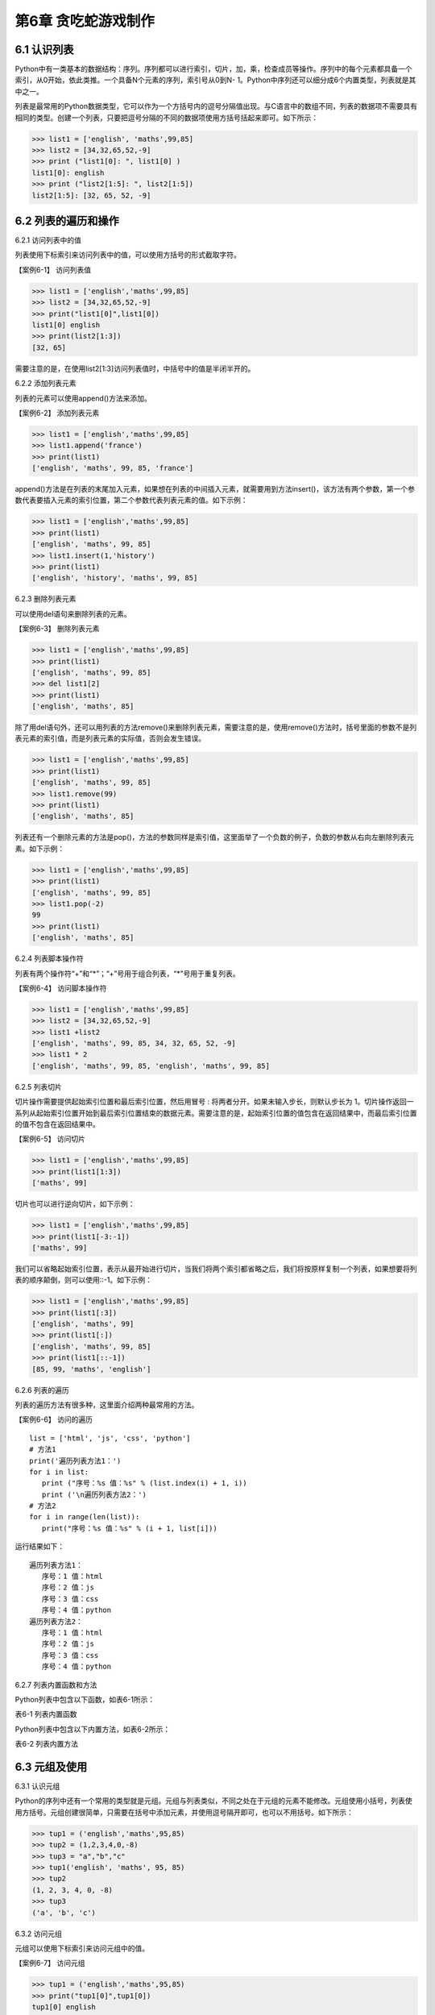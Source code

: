 第6章 贪吃蛇游戏制作
=========

6.1 认识列表
------------



Python中有一类基本的数据结构：序列。序列都可以进行索引，切片，加，乘，检查成员等操作。序列中的每个元素都具备一个索引，从0开始，依此类推。一个具备N个元素的序列，索引号从0到N- 1。Python中序列还可以细分成6个内置类型，列表就是其中之一。

列表是最常用的Python数据类型，它可以作为一个方括号内的逗号分隔值出现。与C语言中的数组不同，列表的数据项不需要具有相同的类型。创建一个列表，只要把逗号分隔的不同的数据项使用方括号括起来即可。如下所示：

>>> list1 = ['english', 'maths',99,85]
>>> list2 = [34,32,65,52,-9]
>>> print ("list1[0]: ", list1[0] )
list1[0]: english
>>> print ("list2[1:5]: ", list2[1:5])
list2[1:5]: [32, 65, 52, -9]

6.2 列表的遍历和操作
--------------------

6.2.1 访问列表中的值

列表使用下标索引来访问列表中的值，可以使用方括号的形式截取字符。

【案例6-1】 访问列表值

>>> list1 = ['english','maths',99,85]
>>> list2 = [34,32,65,52,-9]
>>> print("list1[0]",list1[0])
list1[0] english
>>> print(list2[1:3])
[32, 65]

需要注意的是，在使用list2[1:3]访问列表值时，中括号中的值是半闭半开的。

6.2.2 添加列表元素

列表的元素可以使用append()方法来添加。

【案例6-2】 添加列表元素

>>> list1 = ['english','maths',99,85]
>>> list1.append('france')
>>> print(list1)
['english', 'maths', 99, 85, 'france']

append()方法是在列表的末尾加入元素，如果想在列表的中间插入元素，就需要用到方法insert()，该方法有两个参数，第一个参数代表要插入元素的索引位置，第二个参数代表列表元素的值。如下示例：

>>> list1 = ['english','maths',99,85]
>>> print(list1)
['english', 'maths', 99, 85]
>>> list1.insert(1,'history')
>>> print(list1)
['english', 'history', 'maths', 99, 85]

6.2.3 删除列表元素

可以使用del语句来删除列表的元素。

【案例6-3】 删除列表元素

>>> list1 = ['english','maths',99,85]
>>> print(list1)
['english', 'maths', 99, 85]
>>> del list1[2]
>>> print(list1)
['english', 'maths', 85]

除了用del语句外，还可以用列表的方法remove()来删除列表元素，需要注意的是，使用remove()方法时，括号里面的参数不是列表元素的索引值，而是列表元素的实际值，否则会发生错误。

>>> list1 = ['english','maths',99,85]
>>> print(list1)
['english', 'maths', 99, 85]
>>> list1.remove(99)
>>> print(list1)
['english', 'maths', 85]

列表还有一个删除元素的方法是pop()，方法的参数同样是索引值，这里面举了一个负数的例子，负数的参数从右向左删除列表元素。如下示例：

>>> list1 = ['english','maths',99,85]
>>> print(list1)
['english', 'maths', 99, 85]
>>> list1.pop(-2)
99
>>> print(list1)
['english', 'maths', 85]

6.2.4 列表脚本操作符

列表有两个操作符“+”和“*”；“+”号用于组合列表，“*”号用于重复列表。

【案例6-4】 访问脚本操作符

>>> list1 = ['english','maths',99,85]
>>> list2 = [34,32,65,52,-9]
>>> list1 +list2
['english', 'maths', 99, 85, 34, 32, 65, 52, -9]
>>> list1 * 2
['english', 'maths', 99, 85, 'english', 'maths', 99, 85]

6.2.5 列表切片

切片操作需要提供起始索引位置和最后索引位置，然后用冒号 :
将两者分开。如果未输入步长，则默认步长为
1。切片操作返回一系列从起始索引位置开始到最后索引位置结束的数据元素。需要注意的是，起始索引位置的值包含在返回结果中，而最后索引位置的值不包含在返回结果中。

【案例6-5】 访问切片

>>> list1 = ['english','maths',99,85]
>>> print(list1[1:3])
['maths', 99]

切片也可以进行逆向切片，如下示例：

>>> list1 = ['english','maths',99,85]
>>> print(list1[-3:-1])
['maths', 99]

我们可以省略起始索引位置，表示从最开始进行切片，当我们将两个索引都省略之后，我们将按原样复制一个列表，如果想要将列表的顺序颠倒，则可以使用::-1。如下示例：

>>> list1 = ['english','maths',99,85]
>>> print(list1[:3])
['english', 'maths', 99]
>>> print(list1[:])
['english', 'maths', 99, 85]
>>> print(list1[::-1])
[85, 99, 'maths', 'english']

6.2.6 列表的遍历

列表的遍历方法有很多种，这里面介绍两种最常用的方法。

【案例6-6】 访问的遍历
::

   list = ['html', 'js', 'css', 'python']
   # 方法1
   print('遍历列表方法1：')
   for i in list:
      print ("序号：%s 值：%s" % (list.index(i) + 1, i))
      print ('\n遍历列表方法2：')
   # 方法2
   for i in range(len(list)):
      print("序号：%s 值：%s" % (i + 1, list[i]))

运行结果如下：
::

   遍历列表方法1：
      序号：1 值：html
      序号：2 值：js
      序号：3 值：css
      序号：4 值：python
   遍历列表方法2：
      序号：1 值：html
      序号：2 值：js
      序号：3 值：css
      序号：4 值：python

6.2.7 列表内置函数和方法

Python列表中包含以下函数，如表6-1所示：

表6-1 列表内置函数

+-----------------------------------+--------------------------------------------------------------+
| **序号**                          | **函数**                          |
+-----------------------------------+--------------------------------------------------------------+
| 1                                 | `cmp(list1,list2)`__  比较两个列表的元素 |
|                                   | .. __: http://www.runoob.com/python/att-list-cmp.html |
+-----------------------------------+--------------------------------------------------------------+
| 2                                 | `len(list)`__ 列表元素个数    |
|                                   | .. __: http://www.runoob.com/python/att-list-len.html  |
+-----------------------------------+--------------------------------------------------------------+
| 3                                 | `max(list)`__ 返回列表元素最大值|
|                                   | .. __: http://www.runoob.com/python/att-list-max.html>  |
+-----------------------------------+--------------------------------------------------------------+
| 4                                 | `min(list)`__ 返回列表元素最小值  |
|                                   | .. __: http://www.runoob.com/python/att-list-min.html  |
+-----------------------------------+--------------------------------------------------------------+
| 5                                 | `list(seq)`__ 将元组转换为列表  |
|                                   | .. __: http://www.runoob.com/python/att-list-list.html  |
+-----------------------------------+--------------------------------------------------------------+

Python列表中包含以下内置方法，如表6-2所示：

表6-2 列表内置方法

+-----------------------------------+------------------------------------------------------+
| **序号**                          | **方法**                          |
+-----------------------------------+------------------------------------------------------+
| 1                                 | `list.append(obj) <http://www.run |
|                                   | oob.com/python/att-list-append.ht |
|                                   | ml>`__\ 在列表末尾添加新的对象    |
+-----------------------------------+------------------------------------------------------+
| 2                                 | `list.count(obj) <http://www.runo |
|                                   | ob.com/python/att-list-count.html |
|                                   | >`__\ 统计某个元素在列表中出现的次数 |
+-----------------------------------+------------------------------------------------------+
| 3                                 | `list.extend(seq) <http://www.run |
|                                   | oob.com/python/att-list-extend.ht |
|                                   | ml>`__\ 在列表末尾一次性追加另一个序列中的多个值 |
+-----------------------------------+-----------------------------------+
| 4                                 | `list.index(obj) <http://www.runo |
|                                   | ob.com/python/att-list-index.html |
|                                   | >`__\ 从列表中找出某个值第一个匹配项的索引位置 |
+-----------------------------------+------------------------------------------------------+
| 5                                 | `list.insert(index,obj) <http://www.runoob.com/pytho|
|                                   | n/att-list-insert.html>`__\ 将对象插入 |
|                                   | 列表                              |
+-----------------------------------+------------------------------------------------------+
| 6                                 | `list.pop([index=-1]) <http://www |
|                                   | .runoob.com/python/att-list-pop.h |
|                                   | tml>`__\ 移除列表中的一个元素（默认最后一个元素），并且返|
|                                   | 回元素的值                        |
+-----------------------------------+------------------------------------------------------+
| 7                                 | `list.remove(obj) <http://www.run |
|                                   | oob.com/python/att-list-remove.ht |
|                                   | ml>`__移除列表中某个值的第一个匹配项 |
+-----------------------------------+------------------------------------------------------+
| 8                                 | `list.reverse() <http://www.runoo |
|                                   | b.com/python/att-list-reverse.htm |
|                                   | l>`__反向列表中元素             |
+-----------------------------------+------------------------------------------------------+
| 9                                 | `list.sort(cmp=None, key=None,    |
|                                   | reverse=False) <http://www.runoob |
|                                   | .com/python/att-list-sort.html>`__ |
|                                   | 对原列表进行排序               |
+-----------------------------------+------------------------------------------------------+

6.3 元组及使用
--------------

6.3.1 认识元组

Python的序列中还有一个常用的类型就是元组。元组与列表类似，不同之处在于元组的元素不能修改。元组使用小括号，列表使用方括号。元组创建很简单，只需要在括号中添加元素，并使用逗号隔开即可，也可以不用括号。如下所示：

>>> tup1 = ('english','maths',95,85)
>>> tup2 = (1,2,3,4,0,-8)
>>> tup3 = "a","b","c"
>>> tup1('english', 'maths', 95, 85)
>>> tup2
(1, 2, 3, 4, 0, -8)
>>> tup3
('a', 'b', 'c')

6.3.2 访问元组

元组可以使用下标索引来访问元组中的值。

【案例6-7】 访问元组

>>> tup1 = ('english','maths',95,85)
>>> print("tup1[0]",tup1[0])
tup1[0] english
>>> print("tup1[1:3]",tup1[1:3])
tup1[1:3] ('maths', 95)

6.3.3 连接元组

元组中的元素值是不允许修改的，但我们可以对元组进行连接组合。

【案例6-8】 修改元组

>>> tup1 = ('english','maths',95,85)
>>> tup2 = (1,2,3,4,0,-8)
>>> tup3 = tup1 + tup2
>>> tup3
('english', 'maths', 95, 85, 1, 2, 3, 4, 0, -8)

6.3.4 删除元组

元组中的元素值是不允许删除的，但我们可以使用del语句来删除整个元组。

【案例6-9】 删除元组

>>> tup1 = ('english','maths',95,85)
>>> print(tup1)
('english', 'maths', 95, 85)
>>> del tup1
>>> print(tup1)
Traceback (most recent call last):
File "<pyshell#49>", line 1, in <module>
print(tup1)
NameError: name 'tup1' is not defined

可以看出，在删除元组tup1后，再次输出元组tup1会出现错误。

6.3.5 元组运算符

与列表一样，元组之间可以使用“+”号和“*”号进行运算。这就意味着他们可以组合和复制，运算后会生成一个新的元组，元祖的运算符如表6-3所示。

表6-3 元组运算符

+-----------------------------+------------------------------+--------------+
| **Python 表达式**           | **结果**                     | **描述**     |
+-----------------------------+------------------------------+--------------+
| len((1, 2, 3))              | 3                            | 计算元素个数 |
+-----------------------------+------------------------------+--------------+
| (1, 2, 3) + (4, 5, 6)       | (1, 2, 3, 4, 5, 6)           | 连接         |
+-----------------------------+------------------------------+--------------+
| ('Hi!',) \* 4               | ('Hi!', 'Hi!', 'Hi!', 'Hi!') | 复制         |
+-----------------------------+------------------------------+--------------+
| 3 in (1, 2, 3)              | True                         | 元素是否存在 |
+-----------------------------+------------------------------+--------------+
| for x in (1, 2, 3): print x | 1 2 3                        | 迭代         |
+-----------------------------+------------------------------+--------------+

6.3.6 元组内置函数

Python元组包含了以下内置函数，如表6-4所示：

表6-4 元组内置函数


+-----------------------------------+-----------------------------------+
| **序号**                          | **方法及描述**                    |
+-----------------------------------+-----------------------------------+
| 1                                 | `cmp(tuple1,                      |
|                                   | tuple2) <http://www.runoob.com/py |
|                                   | thon/att-tuple-cmp.html>`__\ 比较两个 |
|                                   | 元组元素。                        |
+-----------------------------------+-----------------------------------+
| 2                                 | `len(tuple) <http://www.runoob.co |
|                                   | m/python/att-tuple-len.html>`__\  |
|                                   | 计算元组元素个数。                |
+-----------------------------------+-----------------------------------+
| 3                                 | `max(tuple) <http://www.runoob.co |
|                                   | m/python/att-tuple-max.html>`__\  |
|                                   | 返回元组中元素最大值。            |
+-----------------------------------+-----------------------------------+
| 4                                 | `min(tuple) <http://www.runoob.co |
|                                   | m/python/att-tuple-min.html>`__\  |
|                                   | 返回元组中元素最小值。            |
+-----------------------------------+-----------------------------------+
| 5                                 | `tuple(seq) <http://www.runoob.co |
|                                   | m/python/att-tuple-tuple.html>`__ |
|                                   | \ 将列表转换为元组。              |
+-----------------------------------+-----------------------------------+

6.4 字典及基本操作
------------------

6.4.1 认识字典

Python中字典是一种可变容器模型，可存储任意类型对象。字典中的元素是由键值对构成的，每个键值对用冒号“:”分割，每个元素之间用逗号“,”分割，整个字典包括在花括号 {} 中，格式如下所示：
::

d = {key1 : value1, key2 : value2 }

需要注意的是，字典中的各元素的键一般是唯一的，值可以不是唯一的。

>>> dict1 = {'a':2,'b':3,'c':4}
>>> dict1
{'a': 2, 'b': 3, 'c': 4}
>>> dict2 = {'a':2,'b':3,'c':4,'b':6}
>>> dict2
{'a': 2, 'b': 6, 'c': 4}

6.4.2 访问字典

由于字典的每一个元素都是键值对，所以可以通键来获得元素的值。

【案例6-10】访问字典

>>> dict = {'a':2,'b':3,'c':4}
>>> dict['a']
2
>>> dict['b']
3
>>> dict['c']
4

6.4.3 更新字典

字典的更新和字典的访问类似，直接可以通过元素键来修改元素值。如果这个键是当前字典中没有，那就会以这个键值对增加一个元素，这就相当于做了字典的添加。

【案例6-11】更新字典

#更新

>>> dict = {'a':2,'b':3,'c':4}
>>> dict['a'] = 8
>>> dict
{'a': 8, 'b': 3, 'c': 4}
#添加
>>> dict['d'] = 10
>>> dict
{'a': 8, 'b': 3, 'c': 4, 'd': 10}

6.4.4 删除字典元素

删除操作可以指定删除某个元素，也能直接清空字典，清空可以使用clear方法。删除一个字典需要用del命令。

【案例6-10】删除字典元素

>>> dict = {'a':2,'b':3,'c':4}
>>> del dict['a'] #删除a键内容
>>> dict.clear() #字典清空
>>> del dict #删除字典

6.4.5 字典内置函数与方法

Python字典包含了以下内置函数，如下表6-5所示。

表6-5 字典内置函数

+-----------------------------------+----------------------------------------------------+
| **序号**                          | **函数及描述**                    |
+-----------------------------------+----------------------------------------------------+
| 1                                 | `cmp(dict1,                       |
|                                   | dict2) <http://www.runoob.com/pyt |
|                                   | hon/att-dictionary-cmp.html>`__   |
|                                   | 比较两个字典元素。                |
+-----------------------------------+----------------------------------------------------+
| 2                                 | `len(dict) <http://www.runoob.com |
|                                   | /python/att-dictionary-len.html>` |
|                                   | __                                |
|                                   | 计算字典元素个数，即键的总数。    |
+-----------------------------------+----------------------------------------------------+
| 3                                 | `str(dict) <http://www.runoob.com |
|                                   | /python/att-dictionary-str.html>` |
|                                   | __                                |
|                                   | 将键值对转化为适于阅读的形式，以可打印的字符串表示。 |
+-----------------------------------+----------------------------------------------------+
| 4                                 | `type(variable) <http://www.runoo |
|                                   | b.com/python/att-dictionary-type. |
|                                   | html>`__                          |
|                                   | 返回输入的变量类型，如果变量是字典就返回字典类型。 |
+-----------------------------------+----------------------------------------------------+



Python字典包含了内置方法，如下表6-6所示。

表6-6 字典内置函数


+-----------------------------------+-----------------------------------+
| **序号**                          | **函数及描述**                    |
+-----------------------------------+-----------------------------------+
| 1                                 | `dict.clear() <http://www.runoob. |
|                                   | com/python/att-dictionary-clear.h |
|                                   | tml>`__                           |
|                                   | 删除字典内所有元素                |
+-----------------------------------+-----------------------------------+
| 2                                 | `dict.copy() <http://www.runoob.c |
|                                   | om/python/att-dictionary-copy.htm |
|                                   | l>`__                             |
|                                   | 返回一个字典的浅复制              |
+-----------------------------------+-----------------------------------+
| 3                                 | `dict.fromkeys(seq[,              |
|                                   | val]) <http://www.runoob.com/pyth |
|                                   | on/att-dictionary-fromkeys.html>` |
|                                   | __                                |
|                                   | 创建一个新字典                    |
+-----------------------------------+-----------------------------------+
| 4                                 | `dict.get(key,                    |
|                                   | default=None) <http://www.runoob. |
|                                   | com/python/att-dictionary-get.htm |
|                                   | l>`__                             |
|                                   | 返回指定键的值，如果值不在字典中返回default值 |
+-----------------------------------+-----------------------------------+
| 5                                 | `dict.has_key(key) <http://www.ru |
|                                   | noob.com/python/att-dictionary-ha |
|                                   | s_key.html>`__                    |
|                                   | 如果键在字典dict里返回true，否则返回false |
+-----------------------------------+-----------------------------------+
| 6                                 | `dict.items() <http://www.runoob. |
|                                   | com/python/att-dictionary-items.h |
|                                   | tml>`__                           |
|                                   | 以列表返回可遍历的(键,            |
|                                   | 值)元组数组                       |
+-----------------------------------+-----------------------------------+
| 7                                 | `dict.keys() <http://www.runoob.c |
|                                   | om/python/att-dictionary-keys.htm |
|                                   | l>`__                             |
|                                   | 以列表返回一个字典所有的键        |
+-----------------------------------+-----------------------------------+
| 8                                 | `dict.setdefault(key,             |
|                                   | default=None) <http://www.runoob. |
|                                   | com/python/att-dictionary-setdefa |
|                                   | ult.html>`__                      |
|                                   | 添加键并将值设为default           |
+-----------------------------------+-----------------------------------+
| 9                                 | `dict.update(dict2) <http://www.r |
|                                   | unoob.com/python/att-dictionary-u |
|                                   | pdate.html>`__                    |
|                                   | 把字典dict2的键/值对更新到dict里  |
+-----------------------------------+-----------------------------------+
| 10                                | `dict.values() <http://www.runoob |
|                                   | .com/python/att-dictionary-values |
|                                   | .html>`__                         |
|                                   | 以列表返回字典中的所有值          |
+-----------------------------------+-----------------------------------+
| 11                                | `pop(key[,default]) <http://www.r |
|                                   | unoob.com/python/python-att-dicti |
|                                   | onary-pop.html>`__                |
|                                   | 删除给定键key所对应的值，返回值为被删除的值 |
+-----------------------------------+-----------------------------------+
| 12                                | `popitem() <http://www.runoob.com |
|                                   | /python/python-att-dictionary-pop |
|                                   | item.html>`__                     |
|                                   | 随机返回并删除字典中的一对键和值。 |
+-----------------------------------+-----------------------------------+
6.5贪食蛇游戏制作
-----------------

6.5.1 预备知识

贪食蛇是一款经典的小游戏，玩家使用方向键操控一条长长的蛇不断吞下豆子，同时蛇身随着吞下的豆子不断变长，当蛇头撞到蛇身时游戏结束。贪吃蛇最初为人们所知的是诺基亚手机附带的一个小游戏，它伴随着诺基亚手机走向世界。现在的贪吃蛇出现了许多衍生版本，并被移植到各种平台上。如今，在我们的SKIDS平台上，利用Python语言可以实现它。

在本项目中，因为涉及到屏幕的显示、填充和食物的随机产生，所以在程序设计前，首先要引入相关的模块，或者是模块中某些方法：
::

   #引入machine中关于pin的方法
   from machine import Pin
   #引入time模块所有方法
   import time
   #引入utime模块所有方法
   import utime
   #引入randint方法，目的是可以产生随机数，控制食物的产生
   from random import randint
   #引入帧缓冲模块，用于图像显示
   import framebuf
   #引入lcd操作的相关方法，控制图像显示
   from show.lcd import HW_SPI,ILI9341,color565

6.5.2 任务要求

1. 界面绘制：生成贪食蛇的游戏界面；

2. 按键控制：四个按键是方向键，分别代表上下左右；

3. 食物生成：每吃掉一颗食物，再自动随机生成一颗食物；

4. 运动控制：贪食蛇以一个适合的速度向指定方向前进；

5. 游戏控制：游戏不能无故间断；

6.5.3 任务实施

1. 定义类

1）定义网格类

游戏中的坐标系，原点在左上角 (0, 0)，x 轴水平方向向右，逐渐增加；y
轴垂直方向向下，逐渐增加。在游戏中，所有可见的元素都是以矩形区域来描述位置的要描述一个矩形区域有四个要素：(x,
y) (width,
height)，这两个坐标分别是矩形区域的左上角坐标和宽度高度。如图6-1所示。

.. image:: /Chapter/picture/image096.jpg

图6-1 坐标系

贪吃蛇的网格坐标：将屏幕分成若干10*10的网格，对指定网格在屏幕上填充蓝色形成蛇的身体，对指定网格在屏幕上填充红色形成食物。网格左上角坐标和屏幕坐标的示意图如图6-2所示：变换公式为：
::

   x = 网格横坐标 \* 10 + a
   y = 网格纵坐标 \* 10 + b

.. image:: /Chapter/picture/image097.jpg


图6-2 网络规划

贪吃蛇在移动时，在移动方向上填充身体的屏幕颜色蓝色，在移动后蛇尾部填充背景的屏幕颜色白色，注意，不能向自己的反方向前进，如图6-3所示：

.. image:: /Chapter/picture/image098.jpg

图6-3 网络颜色填充

网格类示例代码如下：在类初始化代码中，定义了起始坐标，矩形宽度，填充颜色及显示填充的初始化。在draw(self,pos,color)方法中给出了计算各个单元格坐标的方法，并调用display的填充方法进行单元格的填充。
::

   class Grid(object):
      def __init__(self, master=None,x=10, y=10, w=222, h=303):
         self.x = x
         self.y = y
         self.w = w
         self.h = h
         self.width=w//10-1
         self.height=h//10-1
         self.bg=color565(0x00, 0x00, 0x00)
         print(self.width,self.height)
         display.fill(self.bg)
         display.fill_cell(x,y,w,h,color565(0xff, 0xff, 0xff))
         def draw(self, pos, color):
         x = pos[0] * 10 + self.x+1
         y = pos[1] * 10 + self.y+1
         display.fill_rectangle(x,y,10,10,color)

2）定义食物类

食物类在初始化函数中，定义了几个变量分别用来初始化食物的网格、颜色和位置信息。除此以外，还定义了两个类方法，分别是set_pos(self)和display(self)。前者用来生成一个随机的变量，用来描述食物随机生成的位置。后者用来根据随机产生的位置，以指定的颜色进行网格单元格填充。示例代码如下所示：
::

   class Food(object):
      def __init__(self, grid, color = color565(0xff, 0x00, 0x00)):
         self.grid = grid
         self.color = color
         self.set_pos()
         self.type = 1
      def set_pos(self):
         x = randint(0, self.grid.width - 1)
         y = randint(0, self.grid.height - 1)
         self.pos = (x, y)
      def display(self):
         self.grid.draw(self.pos, self.color)

3）定义蛇类

蛇类的初始化代码中，定义了与蛇操作相关的网格、颜色，移动朝向以及初始化蛇的身体位置信息。在初始化以后，利用grid类的draw()方法，画出了指定颜色的三个蛇身体图案。三个身体信息的坐标分别是：(5,
5), (5, 6), (5,
7)。另外，在游戏重新开始时，也有一个类似的初始化函数initial(self)，与类初始化函数类似，定义了与蛇操作相关的网格、颜色，移动朝向以及初始化蛇的身体位置信息。如下所示：
::

   class Snake(object):
      def __init__(self, grid, color = color565(0xff, 0xff, 0xff)):
         self.grid = grid
         self.color = color
         self.body = [(5, 5), (5, 6), (5, 7)]
         self.direction = "Up"
         for i in self.body:
            self.grid.draw(i, self.color)
         #这个方法用于游戏重新开始时初始化贪吃蛇的位置
      def initial(self):
         while not len(self.body) == 0:
            pop = self.body.pop()
            self.grid.draw(pop, self.grid.bg)
            self.body = [(8, 11), (8, 12), (8, 13)]
            self.direction = "Up"
            self.color = color565(0xff, 0xff, 0xff)
            for i in self.body:
               self.grid.draw(i, self.color)

蛇类的成员方法中，move()的功能是随着画面的不断刷新，不断的改变蛇的身体位置，并不断修改self.body列表中蛇身体的数据，使蛇的身体实现移动的效果。蛇每向前走一步，前方的单元格将被渲染成蛇身的颜色，而蛇尾最后一个单元格将被渲染成背景色。该方法将在游戏类中的被循环调用。
::

   def move(self, new):
      self.body.insert(0, new)
      pop = self.body.pop()
      self.grid.draw(pop, self.grid.bg)
      self.grid.draw(new, self.color)

蛇类的成员方法中，add()方法的功能是在蛇吃到正常的食物时，将自身的长度加1，并将body列表进行插入更新，最后通过draw方法渲染所在的单元格。
::

   def add(self ,new):
      self.body.insert(0, new)
      self.grid.draw(new, self.color)

cut_down()方法的功能是在蛇吃到特殊食物1时，将自身的长度加1，并将body列表进行插入更新，最后通过draw方法渲染所在的单元格。然后，利用一个循环操作，将body列表弹出指定个数的元素，从而实现蛇身体减1.最后利用grid.draw(pop,
self.grid.bg)将弹出的元素渲染成背景色。
::

   def cut_down(self,new):
      self.body.insert(0, new)
      self.grid.draw(new, self.color)
      for i in range(0,3):
         pop = self.body.pop()
         self.grid.draw(pop, self.grid.bg)

init()方法的功能是在蛇吃到特殊食物2时，将自身的长度恢复成最初的样子，首先将body列表进行插入更新，最后通过draw方法渲染所在的单元格。然后，利用一个循环操作，将body列表弹出指定个数的元素，从而实现蛇身体长度为3.最后利用grid.draw(pop,
self.grid.bg)将弹出的元素渲染成背景色。
::

   def init(self, new):
      self.body.insert(0, new)
      self.grid.draw(new, self.color)
      while len(self.body) > 3:
         pop = self.body.pop()
         self.grid.draw(pop, self.grid.bg)

change()方法的功能是在蛇吃到特殊食物3时，改变自身颜色。首先将body列表进行插入更新，最后通过draw方法渲染所在的单元格。然后利用grid.draw(item,
self.color)将蛇身渲染成其他颜色。
::

   def change(self, new, color):
      self.color = color
      self.body.insert(0, new)
      for item in self.body:
         self.grid.draw(item, self.color)

4）定义游戏类

游戏类是整个项目的综合类，在初始化构造函数中定义了网格类，蛇类和食物类。并且定义了游戏状态，游戏速度等参数值：
::

   class SnakeGame():
      def \__init__(self):
         self.grid = Grid()
         self.snake = Snake(self.grid)
         self.food = Food(self.grid)
         self.gameover = False
         self.score = 0
         self.status = ['run', 'stop']
         self.speed = 300
         self.display_food()

display_food（）方法用于在网格中显示随机生成的食物。为了增加游戏的趣味性，食物分为四个类型，分别是type1:普通食物，颜色用self.food.color= color565(0x00, 0xff, 0x00)表示；type2:减少长度，颜色用self.food.color= color565(0xff, 0xff,0xff)表示；type3:大乐透，回到最初状态，颜色用self.food.color =color565(0x00, 0xff, 0x00)表示；type4:吃了会变色，颜色用self.food.color= color565(0x00, 0x00,0xff)表示。需要注意的是，随机在网格中生成食物以后，每次都要检查，该食物是否有蛇身体的列表重复。如果重复，则重新生成。如下示例代码：
::

   def display_food(self):
      self.food.color = color565(0xff, 0x00, 0x00)
      self.food.type = 1
      if randint(0, 40) == 5:
         self.food.color = color565(0x00, 0xff, 0x00)
         self.food.type = 3
         while (self.food.pos in self.snake.body):
            self.food.set_pos()
            self.food.display()
      elif randint(0, 4) == 2:
         self.food.color = color565(0x00, 0x00, 0xff)
         self.food.type = 4
         while (self.food.pos in self.snake.body):
            self.food.set_pos()
            self.food.display()
      elif len(self.snake.body) > 10 and randint(0, 16) == 5:
         self.food.color = color565(0xff, 0xff, 0xff)
         self.food.type = 2
         while (self.food.pos in self.snake.body):
            self.food.set_pos()
            self.food.display()
      else:
         while (self.food.pos in self.snake.body):
            self.food.set_pos()
            self.food.display()
            print(self.food.type)
   initial(self)方法用于游戏重新开始时初始化游戏，包括游戏标志位设置、成绩初始为0以及蛇类重新初始化：
   ::
   
   def initial(self):
      self.gameover = False
      self.score = 0
      self.snake.initial()

run(self)方法是游戏类的运行代码，在游戏开始时循环运行。首先循环判断是否有按键按下，并记录哪个按键按下，以决定蛇身体向哪个方向移动；然后判断游戏是否暂停或者结束，如果暂停则游戏类调用initial(self)函数。最后，根据按键按下的情况，处理蛇身体列表数据；并实时检查吃到的食物类型，进行相应的处理。当吃到的食物坐标属于自己本身体列表中的数据后，游戏结束。如下示例代码：
::

   def run(self):
      while True:
         i=0
         j=-1
         for k in keys:
            if k.value()==0:
               if i!=j:
                  print("i=",i)
                  print("j=",j)
                  j=i
                  self.key_release(i)
                  i=i+1
               if i>3:
                  i=0
                 #首先判断游戏是否暂停
            if not self.status[0] == 'stop':
               if self.gameover == True:
                  self.initial()
               else:
                  #判断游戏是否结束
                  self.move()
                  time.sleep_ms(125)
                  #self.after(self.speed, self.run)
   def move(self, color=color565(0xff, 0xff, 0xff)):
   # 计算蛇下一次移动的点
      head = self.snake.body[0]
      #print(self.snake.direction)
      if self.snake.direction == 'Up':
         if head[1] - 1 < 0:
            new = (head[0], 29)
         else:
            new = (head[0], head[1] - 1)
      elif self.snake.direction == 'Down':
         new = (head[0], (head[1] + 1) % 29)
      elif self.snake.direction == 'Left':
         if head[0] - 1 < 0:
            new = (21, head[1])
         else:
            new = (head[0] - 1, head[1])
         else:
            new = ((head[0] + 1) % 21, head[1])
   #撞到自己，设置游戏结束的标志位，等待下一循环
         if new in self.snake.body:
            self.gameover=True
         #吃到食物
            elif new == self.food.pos:
            print(self.food.type)
            if self.food.type == 1:
               self.snake.add(new)
            elif self.food.type == 2:
               self.snake.cut_down(new)
            elif self.food.type == 4:
               self.snake.change(new, color565(0x00, 0x00, 0xff))
            else:
               self.snake.init(new)
               self.display_food()
            #什么都没撞到，继续前进
         else:
            self.snake.move(new)
   def key_release(self, key):
      keymatch=["Down","Left","Up","Right"]
      key_dict = {"Up": "Down", "Down": "Up", "Left": "Right", "Right":"Left"}
      print(keymatch[key])
   #蛇不可以像自己的反方向走
      if keymatch[key] in key_dict and not keymatch[key] ==key_dict[self.snake.direction]:
         self.snake.direction = keymatch[key]
         self.move()
2. 设计程序流程

1）游戏初始化

程序开始时，首先进行初始化工作，如图6-4所示。初始化包括三个方面：

.. image:: /Chapter/picture/image099.jpg

图6-4 程序流程

（1）设置游戏窗口

程序在开始时，首先创建了蛇类，并进行构造函数初始化，在构造函数中，进行了网格的初始化，用来设置游戏窗口，如图6-5所示。示例代码如下：
#在程序运行时，首先创建游戏类，并进行构造函数初始化
::

   snake = SnakeGame()
   #构造函数中，调用网格类实现界面设置
   self.grid = Grid()

.. image:: /Chapter/picture/image100.jpg

图6-5 程序初始化

（2）绘制图像初始位置

通过构造函数调用蛇类和食物类代码，实现绘制图像初始位置，如下代码：
::

   self.snake = Snake(self.grid)
   self.food = Food(self.grid)

（3）设置游戏时钟

通过time.sleep_ms(125)延时函数，设置游戏时钟。

2）游戏循环

初始化设置后以后，就可以利用一个大循环实现程序的功能了，主要功能包括检测用户交互，更新图像位置，更新屏幕显示等。主要控制代码在上面已经完整讲述过。利用循环去实现的主要目的是保证游戏不会直接退出、实现变化图像位置的动画效果、每隔一段时间移动或更新一下所有图像的位置、检测用户交互，如按键、鼠标等。程序运行效果如图6-6所示。

.. image:: /Chapter/picture/image101.jpg

图6-6 程序运行

.. _本章小结-5:

6.6 本章小结
------------

本章的主要任务是设计贪食蛇游戏。在设计之前，首先讲述了关于列表、元组和字典的相关知识，这些是贪食蛇程序设计的基础。然后，利用面向对象的程序设计方法，定义了四个类：网格类、食物类、蛇类以及游戏类。利用一个无限循环实现了贪食蛇游戏的功能。

.. _练习题目-5:

6.7 练习题目
------------

1. 设计一个“坦克大赛”的游戏，实现坦克的移动功能。坦克撞墙后，游戏结束。
